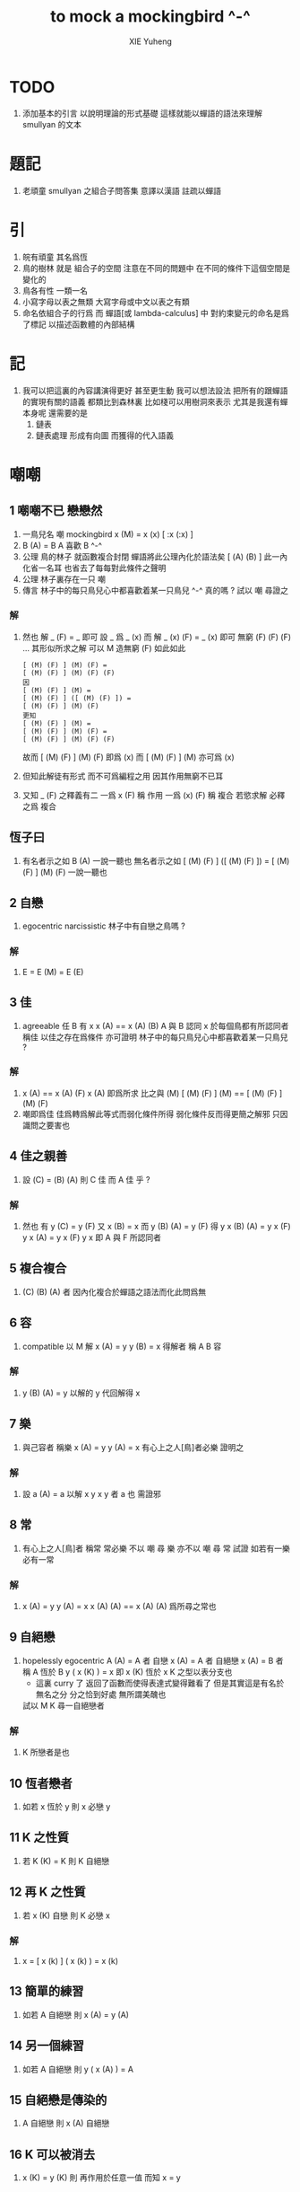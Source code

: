 #+TITLE:  to mock a mockingbird ^-^
#+AUTHOR: XIE Yuheng
#+EMAIL:  xyheme@gmail.com


* TODO
  2. 添加基本的引言 以說明理論的形式基礎
     這樣就能以蟬語的語法來理解 smullyan 的文本
* 題記
  1. 老頑童 smullyan 之組合子問答集
     意譯以漢語 註疏以蟬語
* 引
  1. 皖有頑童 其名爲恆
  2. 鳥的樹林 就是 組合子的空間
     注意在不同的問題中
     在不同的條件下這個空間是變化的
  3. 鳥各有性 一類一名
  4. 小寫字母以表之無類
     大寫字母或中文以表之有類
  5. 命名依組合子的行爲
     而 蟬語[或 lambda-calculus] 中
     對約束變元的命名是爲了標記
     以描述函數體的內部結構
* 記
  1. 我可以把這裏的內容講演得更好
     甚至更生動
     我可以想法設法
     把所有的跟蟬語的實現有關的語義
     都類比到森林裏
     比如棧可以用樹洞來表示
     尤其是我還有蟬本身呢
     還需要的是
     1) 鏈表
     2) 鏈表處理
        形成有向圖
        而獲得的代入語義
* 嘲嘲
** 1 嘲嘲不已 戀戀然
   1. 一鳥兒名 嘲
      mockingbird
      x (M)  =  x (x)
      [ :x (:x) ]
   2. B (A)  =  B
      A 喜歡 B  ^-^
   3. 公理
      鳥的林子 就函數複合封閉
      蟬語將此公理內化於語法矣 [ (A) (B) ]
      此一內化省一名耳
      也省去了每每對此條件之聲明
   4. 公理
      林子裏存在一只 嘲
   5. 傳言
      林子中的每只鳥兒心中都喜歡着某一只鳥兒 ^-^
      真的嗎 ?
      試以 嘲 尋證之
*** 解
    1. 然也
       解 _ (F)  =  _ 即可
       設 _ 爲 _ (x) 而
       解 _ (x) (F)  =  _ (x) 即可
       無窮 (F) (F) (F) ... 其形似所求之解
       可以 M 造無窮 (F) 如此如此
       #+begin_src cicada
       [ (M) (F) ] (M) (F) =
       [ (M) (F) ] (M) (F) (F)
       因
       [ (M) (F) ] (M) =
       [ (M) (F) ] ([ (M) (F) ]) =
       [ (M) (F) ] (M) (F)
       更知
       [ (M) (F) ] (M) =
       [ (M) (F) ] (M) (F) =
       [ (M) (F) ] (M) (F) (F)
       #+end_src
       故而 [ (M) (F) ] (M) (F) 即爲   (x)
       而   [ (M) (F) ] (M)     亦可爲 (x)
    2. 但知此解徒有形式
       而不可爲編程之用
       因其作用無窮不已耳
    3. 又知 _ (F) 之釋義有二
       一爲 x (F) 稱 作用
       一爲 (x) (F) 稱 複合
       若慾求解 必釋之爲 複合
** 恆子曰
   1. 有名者示之如 B (A)
      一說一聽也
      無名者示之如
      [ (M) (F) ] ([ (M) (F) ]) =
      [ (M) (F) ] (M) (F)
      一說一聽也
** 2 自戀
   1. egocentric narcissistic
      林子中有自戀之鳥嗎 ?
*** 解
    1. E  =  E (M)  =  E (E)
** 3 佳
   1. agreeable
      任 B 有 x
      x (A)  ==  x (A) (B)
      A 與 B 認同 x
      於每個鳥都有所認同者 稱佳
      以佳之存在爲條件
      亦可證明
      林子中的每只鳥兒心中都喜歡着某一只鳥兒 ?
*** 解
    1. x (A)  ==  x (A) (F)
       x (A) 即爲所求
       比之與 (M)
       [ (M) (F) ] (M)  ==  [ (M) (F) ] (M) (F)
    2. 嘲即爲佳
       佳爲轉爲解此等式而弱化條件所得
       弱化條件反而得更簡之解邪
       只因識問之要害也
** 4 佳之親善
   1. 設 (C)  =  (B) (A)
      則 C 佳 而 A 佳 乎 ?
*** 解
    1. 然也
       有 y (C)  =  y (F)
       又 x (B)  =  x
       而 y (B) (A)  =  y (F)
       得 y x (B) (A)  =  y x (F)
       y x (A)  =  y x (F)
       y x 即 A 與 F 所認同者
** 5 複合複合
   1. (C) (B) (A) 者
      因內化複合於蟬語之語法而化此問爲無
** 6 容
   1. compatible
      以 M 解
      x (A)  =  y
      y (B)  =  x
      得解者 稱 A B 容
*** 解
    1. y (B) (A)  =  y
       以解的 y
       代回解得 x
** 7 樂
   1. 與己容者 稱樂
      x (A)  =  y
      y (A)  =  x
      有心上之人[鳥]者必樂
      證明之
*** 解
    1. 設 a (A)  =  a
       以解 x y
       x y 者 a 也
       需證邪
** 8 常
   1. 有心上之人[鳥]者 稱常
      常必樂
      不以 嘲 尋 樂
      亦不以 嘲 尋 常
      試證
      如若有一樂 必有一常
*** 解
    1. x (A)  =  y
       y (A)  =  x
       x (A) (A)  ==  x
       (A) (A) 爲所尋之常也
** 9 自絕戀
   1. hopelessly egocentric
      A (A)  =  A 者 自戀
      x (A)  =  A 者 自絕戀
      x (A)  =  B 者 稱 A 恆於 B
      y ( x (K) )  =  x
      即 x (K) 恆於 x
      K 之型以表分支也
      - 這裏 curry 了
        返回了函數而使得表達式變得難看了
        但是其實這是有名於無名之分
        分之恰到好處
        無所謂美醜也
      試以 M K 尋一自絕戀者
*** 解
    1. K 所戀者是也
** 10 恆者戀者
   1. 如若 x 恆於 y
      則 x 必戀 y
** 11 K 之性質
   1. 若 K (K)  =  K
      則 K 自絕戀
** 12 再 K 之性質
   1. 若 x (K) 自戀
      則 K 必戀 x
*** 解
    1. x  =  [ x (k) ] ( x (k) )  =  x (k)
** 13 簡單的練習
   1. 如若 A 自絕戀
      則 x (A)  =  y (A)
** 14 另一個練習
   1. 如若 A 自絕戀
      則 y ( x (A) )  =  A
** 15 自絕戀是傳染的
   1. A 自絕戀
      則 x (A) 自絕戀
** 16 K 可以被消去
   1. x (K)  =  y (K)
      則 再作用於任意一值
      而知 x = y
** 17 恆者 必恆於一
   1. 如若
      x (A) = B
      x (A) = C
      則 B = B
** 18 K 之消去
   1. 若 K 戀 x (K)
      則 K 戀 x
      x (K) (K) = x (K)
      消去 (K) 即可
** 19 孤獨
   1. 自絕戀 之 K 必 極孤獨
      真的嗎 ?
*** 解
    1. 此時空間中只有一個 K 而不能有其他鳥
       因爲
       x  =  y ( x (K) )  =  K
       x 是林子中的任意一鳥
** 20 若傻爲佳 則戀戀然
   1. x (I) = x
      戀所有之鳥者也
   2. 如若 I 爲佳
      則不必有更多條件
      立即可知林子中 戀戀然 之狀態
      因
      任意 y 存在 x
      x = x (I) = x (y)
** 21 若戀戀然 則傻爲佳
   1. 這也由同樣的等式得出
      x (I) = x = x (y)
** 22 容容然
   1. 知其林容容然
      又知有一傻
      則
      其林樂樂然[常常然]乎
      其傻爲佳乎
*** 解
    1. 容容然 知
       x (B) (A) = x 可解
       就 傻而解
       得 林之樂樂然
    2. 而 若戀戀然 則傻爲佳
       故傻爲佳
** 23 傻自絕戀
   1. 傻自絕戀則孤獨
      x = x (I) = (I)
** 24 靈
   1. lark
      y ( x (L) ) = y (y) (x)
   2. 由 L 和 I
      可得 M
*** 解
    1. I (L) 爲 M
       左爲 [ .y (:y) (I) ]
       右爲 [ .y (:y) ]
       知之
** 25 有靈而戀戀然
   1. 有靈而戀戀然
      戀戀然而常
      常而樂
   2. 下面各問
      直至結尾
      皆不用函數複合
      此靈之所用矣
*** 解
    1. [ F (L) ] ( F (L) )
       [ F (L) ] ( F (L) ) (F)
** 26 靈自絕戀 則無不戀靈
   1. L ( x (L) ) = L (L) = L
      L ( x (L) ) = L (L) (x) = L (x)
** 27 如若靈不K 而K不靈 則靈不戀K
   1. 若有 K (L) = K
      則再作以 y 得
      y (K (L)) = y (K)
      y (y) (K) = y (K)
      而 (K) 可消
      故得 y (y) = y
      即林中之鳥皆自戀
      代入以 K 得
      K (K) = K
      K 自戀則自絕戀 如下
      K = x (K (K)) = x (K)
      而 K 自絕戀
      則 K 爲林中獨鳥耳
      與 L 之存在矛盾
** 28 如若靈不K 而K不靈 若而有K戀靈 則無不戀靈
   1. 此又是一例弱化條件而得相同結論
   2. K 所戀者 自絕戀矣
      故 靈自絕戀
      而靈自絕戀 則無不戀靈
** 29 若只有靈則必有自戀者
   1. 此爲以靈尋自戀者之遊戲也
      只用作用不用複合
   2. 其實複合也是可以的
      只要複合之後被作用掉
      而不被認爲是作爲返回值的函數就行了
      - 而
        其實本身在蟬語中
        函數複合之語義就是
        複合之後 馬上作用
   3. 所尋者 x (x) = x 也
      靈者
      可示之以 [ [ .x (:x) (.:f) ] ]
      這與之前解的第一個方形式上類似
      但是實際上變量之間多了依賴關係
      而大不同
   4. 代 x 以 x (x)
      x (x) ( x (x) ) = x (x)
      我斷言
      此 x 爲 L 之所戀者
      依照之前所敘述的解所戀者之法
      由 L 解出這個 x 即可
* is there a sage bird ?
* birds galore
